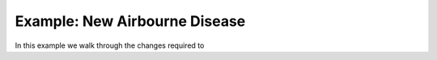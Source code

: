 .. _new-airbourne-disease:

Example: New Airbourne Disease
==============================

In this example we walk through the changes required to 
